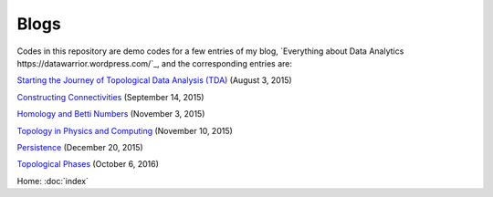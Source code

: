 Blogs
=====

Codes in this repository are demo codes for a few entries of my blog,
`Everything about Data Analytics
https://datawarrior.wordpress.com/`_, and the corresponding entries are:

`Starting the Journey of Topological Data Analysis (TDA)
<https://datawarrior.wordpress.com/2015/08/03/tda-1-starting-the-journey-of-topological-data-analysis-tda/>`_ (August 3, 2015)

`Constructing Connectivities
<https://datawarrior.wordpress.com/2015/09/14/tda-2-constructing-connectivities/>`_ (September 14, 2015)

`Homology and Betti Numbers
<https://datawarrior.wordpress.com/2015/11/03/tda-3-homology-and-betti-numbers/>`_ (November 3, 2015)

`Topology in Physics and Computing
<https://datawarrior.wordpress.com/2015/11/10/mathanalytics-6-topology-in-physics-and-computing/>`_ (November 10, 2015)

`Persistence
<https://datawarrior.wordpress.com/2015/12/20/tda-4-persistence/>`_ (December 20, 2015)

`Topological Phases
<https://datawarrior.wordpress.com/2016/10/06/topological-phases/>`_ (October 6, 2016)

Home: :doc:`index`
